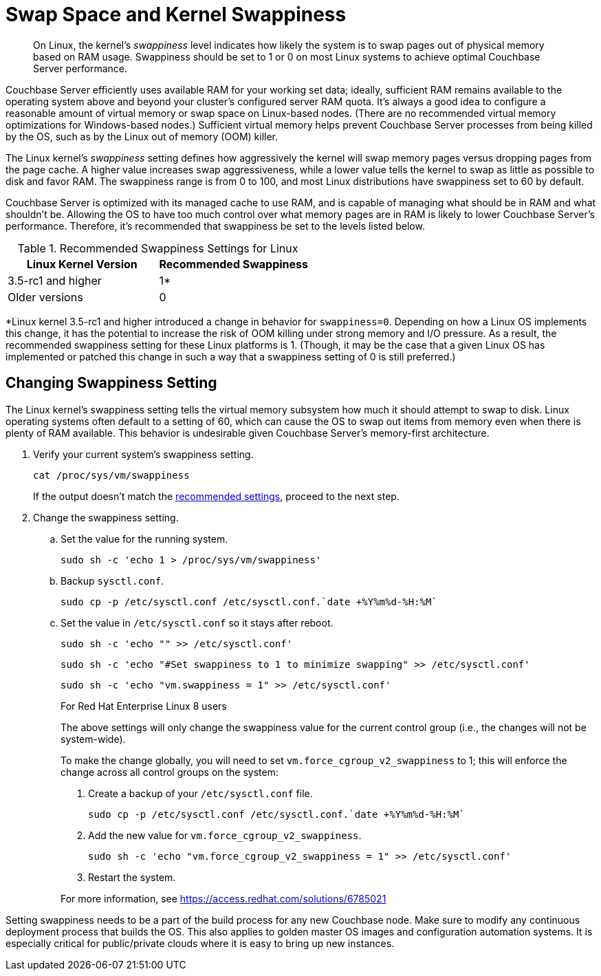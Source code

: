 = Swap Space and Kernel Swappiness
:description: pass:q[On Linux, the kernel's _swappiness_ level indicates how likely the system is to swap pages out of physical memory based on RAM usage.]
:page-topic-type: concept

[abstract]
{description}
Swappiness should be set to 1 or 0 on most Linux systems to achieve optimal Couchbase Server performance.

Couchbase Server efficiently uses available RAM for your working set data; ideally, sufficient RAM remains available to the operating system above and beyond your cluster’s configured server RAM quota.
It's always a good idea to configure a reasonable amount of virtual memory or swap space on Linux-based nodes. (There are no recommended virtual memory optimizations for Windows-based nodes.)
Sufficient virtual memory helps prevent Couchbase Server processes from being killed by the OS, such as by the Linux out of memory (OOM) killer.

The Linux kernel's _swappiness_ setting defines how aggressively the kernel will swap memory pages versus dropping pages from the page cache.
A higher value increases swap aggressiveness, while a lower value tells the kernel to swap as little as possible to disk and favor RAM.
The swappiness range is from 0 to 100, and most Linux distributions have swappiness set to 60 by default.

Couchbase Server is optimized with its managed cache to use RAM, and is capable of managing what should be in RAM and what shouldn't be.
Allowing the OS to have too much control over what memory pages are in RAM is likely to lower Couchbase Server’s performance.
Therefore, it's recommended that swappiness be set to the levels listed below.

.Recommended Swappiness Settings for Linux
[#recommended-swappiness-settings,cols="1,1",options="header"]
|===
|Linux Kernel Version |Recommended Swappiness 

|3.5-rc1 and higher
|1*

|Older versions
|0
|===

*Linux kernel 3.5-rc1 and higher introduced a change in behavior for `swappiness=0`.
Depending on how a Linux OS implements this change, it has the potential to increase the risk of OOM killing under strong memory and I/O pressure.
As a result, the recommended swappiness setting for these Linux platforms is 1. (Though, it may be the case that a given Linux OS has implemented or patched this change in such a way that a swappiness setting of 0 is still preferred.)

== Changing Swappiness Setting

The Linux kernel's swappiness setting tells the virtual memory subsystem how much it should attempt to swap to disk.
Linux operating systems often default to a setting of 60, which can cause the OS to swap out items from memory even when there is plenty of RAM available.
This behavior is undesirable given Couchbase Server's memory-first architecture.

. Verify your current system's swappiness setting.
+
[source,console]
----
cat /proc/sys/vm/swappiness
----
+
If the output doesn't match the <<recommended-swappiness-settings,recommended settings>>, proceed to the next step.

. Change the swappiness setting.
+

.. Set the value for the running system.
+
[source,console]
----
sudo sh -c 'echo 1 > /proc/sys/vm/swappiness'
----
+
.. Backup `sysctl.conf`.
+
[source,console]
----
sudo cp -p /etc/sysctl.conf /etc/sysctl.conf.`date +%Y%m%d-%H:%M`
----
+
.. Set the value in `/etc/sysctl.conf` so it stays after reboot.
+
[source,console]
----
sudo sh -c 'echo "" >> /etc/sysctl.conf'
----
+
[source,console]
----
sudo sh -c 'echo "#Set swappiness to 1 to minimize swapping" >> /etc/sysctl.conf'
----
+
[source,console]
----
sudo sh -c 'echo "vm.swappiness = 1" >> /etc/sysctl.conf'
----
+
.For Red Hat Enterprise Linux 8 users
[sidebar]
****
The above settings will only change the swappiness value for the current control group (i.e., the changes will not be system-wide).

To make the change globally, you will need to set `vm.force_cgroup_v2_swappiness` to 1; this will enforce the change across all control groups on the system:

. Create a backup of your `/etc/sysctl.conf` file.
+
[source,console]
----
sudo cp -p /etc/sysctl.conf /etc/sysctl.conf.`date +%Y%m%d-%H:%M`
----

. Add the new value for `vm.force_cgroup_v2_swappiness`.
+
[source,console]
----
sudo sh -c 'echo "vm.force_cgroup_v2_swappiness = 1" >> /etc/sysctl.conf'
----

. Restart the system.

For more information, see https://access.redhat.com/solutions/6785021[https://access.redhat.com/solutions/6785021^]

****

Setting swappiness needs to be a part of the build process for any new Couchbase node.
Make sure to modify any continuous deployment process that builds the OS.
This also applies to golden master OS images and configuration automation systems.
It is especially critical for public/private clouds where it is easy to bring up new instances.



// <p>To change the swappiness configuration:</p>
// <ol>
// <li>Execute <codeblock>cat /proc/sys/vm/swappiness </codeblock>on each node to determine the
// current swappiness configuration.</li>
// <li>Execute <codeblock>sudo sysctl vm.swappiness=0</codeblock>to change the swap configuration
// immediately.</li>
// <li>To ensure that this setting persists through the server restarts: <ol>
// <li>Use <codeph>sudo</codeph> or <codeph>root</codeph> user privileges to edit the kernel
// parameters configuration file <filepath>/etc/sysctl.conf</filepath>, so that the change is
// always in effect.</li>
// <li>Append the following to the file:<codeblock>vm.swappiness = 0</codeblock></li>
// <li>Reboot your system.</li>
// </ol></li>
// </ol>
